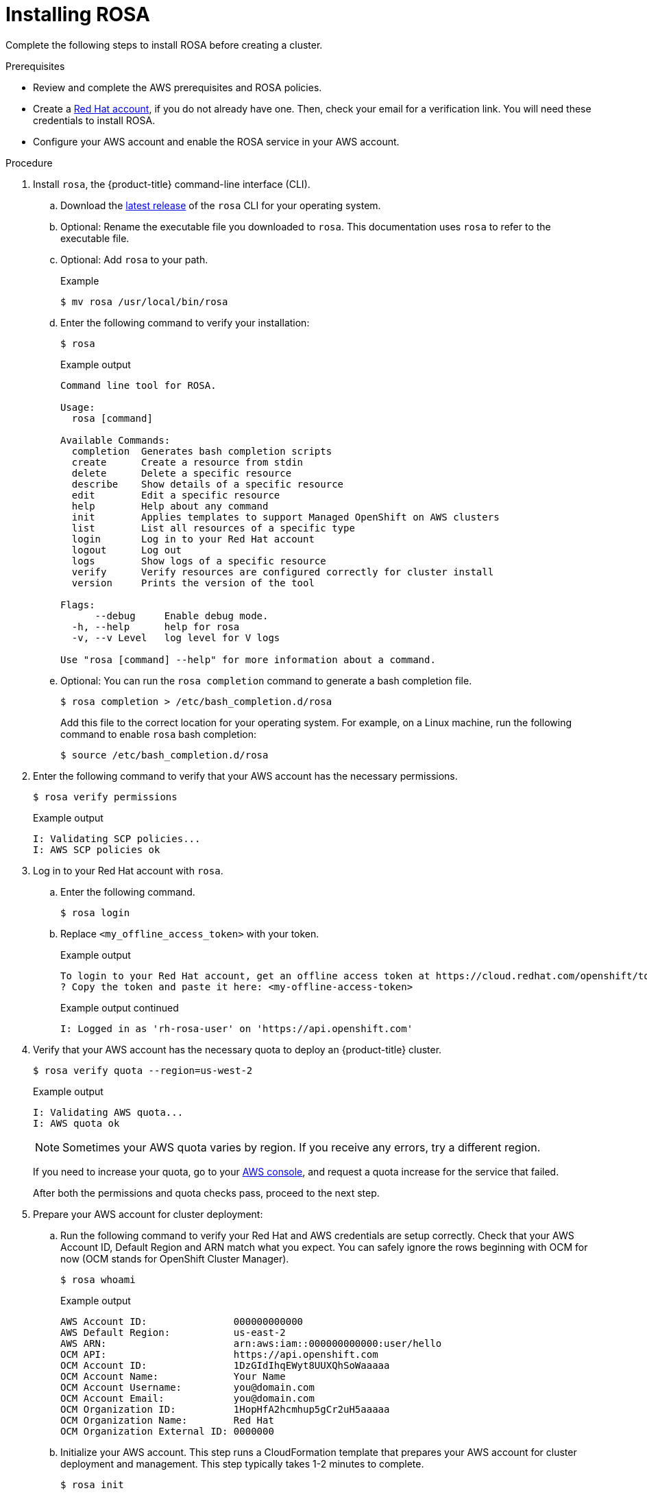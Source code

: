 
// Module included in the following assemblies:
//
// * rosa-getting-started/rosa-installing-rosa.adoc


[id="rosa-installing_{context}"]
= Installing ROSA

Complete the following steps to install ROSA before creating a cluster.

.Prerequisites

* Review and complete the AWS prerequisites and ROSA policies.
* Create a link:https://cloud.redhat.com[Red Hat account], if you do not already have one. Then, check your email for a verification link. You will need these credentials to install ROSA.
* Configure your AWS account and enable the ROSA service in your AWS account.

.Procedure

. Install `rosa`, the {product-title} command-line interface (CLI).
.. Download the link:https://access.redhat.com/products/red-hat-openshift-service-aws/[latest release] of the `rosa` CLI for your operating system.
.. Optional: Rename the executable file you downloaded to `rosa`. This documentation uses `rosa` to refer to the executable file.
.. Optional: Add `rosa` to your path.
+
.Example
[source,terminal]
----
$ mv rosa /usr/local/bin/rosa
----
.. Enter the following command to verify your installation:
+
[source,terminal]
----
$ rosa
----
+
.Example output
[source,terminal]
----
Command line tool for ROSA.

Usage:
  rosa [command]

Available Commands:
  completion  Generates bash completion scripts
  create      Create a resource from stdin
  delete      Delete a specific resource
  describe    Show details of a specific resource
  edit        Edit a specific resource
  help        Help about any command
  init        Applies templates to support Managed OpenShift on AWS clusters
  list        List all resources of a specific type
  login       Log in to your Red Hat account
  logout      Log out
  logs        Show logs of a specific resource
  verify      Verify resources are configured correctly for cluster install
  version     Prints the version of the tool

Flags:
      --debug     Enable debug mode.
  -h, --help      help for rosa
  -v, --v Level   log level for V logs

Use "rosa [command] --help" for more information about a command.
----
+
.. Optional: You can run the `rosa completion` command to generate a bash completion file.
+
[source,terminal]
----
$ rosa completion > /etc/bash_completion.d/rosa
----
+
Add this file to the correct location for your operating system. For example, on a Linux machine, run the following command to enable `rosa` bash completion:
+
[source,terminal]
----
$ source /etc/bash_completion.d/rosa
----

. Enter the following command to verify that your AWS account has the necessary permissions.
+
[source,terminal]
----
$ rosa verify permissions
----
+
.Example output
[source,terminal]
----
I: Validating SCP policies...
I: AWS SCP policies ok
----

. Log in to your Red Hat account with `rosa`.
+
.. Enter the following command.
+
[source,terminal]
----
$ rosa login
----
+
.. Replace `<my_offline_access_token>` with your token.
+
.Example output
[source,terminal]
----
To login to your Red Hat account, get an offline access token at https://cloud.redhat.com/openshift/token/rosa
? Copy the token and paste it here: <my-offline-access-token>
----
+
.Example output continued
[source,terminal]
----
I: Logged in as 'rh-rosa-user' on 'https://api.openshift.com'
----

. Verify that your AWS account has the necessary quota to deploy an {product-title} cluster.
+
[source,terminal]
----
$ rosa verify quota --region=us-west-2
----
+
.Example output
[source,terminal]
----
I: Validating AWS quota...
I: AWS quota ok
----
+
[NOTE]
====
Sometimes your AWS quota varies by region. If you receive any errors, try a different region.
====
+
If you need to increase your quota, go to your link:https://aws.amazon.com/console/[AWS console], and request a quota increase for the service that failed.
+
After both the permissions and quota checks pass, proceed to the next step.
+
. Prepare your AWS account for cluster deployment:
+
.. Run the following command to verify your Red Hat and AWS credentials are setup correctly.  Check that your AWS Account ID, Default Region and ARN match what you expect. You can safely ignore the rows beginning with OCM for now (OCM stands for OpenShift Cluster Manager).
+
[source,terminal]
----
$ rosa whoami
----
+
.Example output
[source,terminal]
----
AWS Account ID:               000000000000
AWS Default Region:           us-east-2
AWS ARN:                      arn:aws:iam::000000000000:user/hello
OCM API:                      https://api.openshift.com
OCM Account ID:               1DzGIdIhqEWyt8UUXQhSoWaaaaa
OCM Account Name:             Your Name
OCM Account Username:         you@domain.com
OCM Account Email:            you@domain.com
OCM Organization ID:          1HopHfA2hcmhup5gCr2uH5aaaaa
OCM Organization Name:        Red Hat
OCM Organization External ID: 0000000
----
+
.. Initialize your AWS account. This step runs a CloudFormation template that prepares your AWS account for cluster deployment and management. This step typically takes 1-2 minutes to complete.
+
[source,terminal]
----
$ rosa init
----
+
.Example output
[source,terminal]
----
I: Logged in as 'rh-rosa-user' on 'https://api.openshift.com'
I: Validating AWS credentials...
I: AWS credentials are valid!
I: Validating SCP policies...
I: AWS SCP policies ok
I: Validating AWS quota...
I: AWS quota ok
I: Ensuring cluster administrator user 'osdCcsAdmin'...
I: Admin user 'osdCcsAdmin' created successfully!
I: Verifying whether OpenShift command-line tool is available...
E: OpenShift command-line tool is not installed.
Run 'rosa download oc' to download the latest version, then add it to your PATH.
----

. Install the OpenShift CLI (`oc`) from the `rosa` CLI.
.. Enter this command to download the latest version of the `oc` CLI:
+
[source,terminal]
----
$ rosa download oc
----

.. After downloading the `oc` CLI, unzip it and add it to your path.
.. Enter this command to verify that the `oc` CLI is installed correctly:
+
[source,terminal]
----
$ rosa verify oc
----

After installing ROSA, you are ready to create a cluster.
